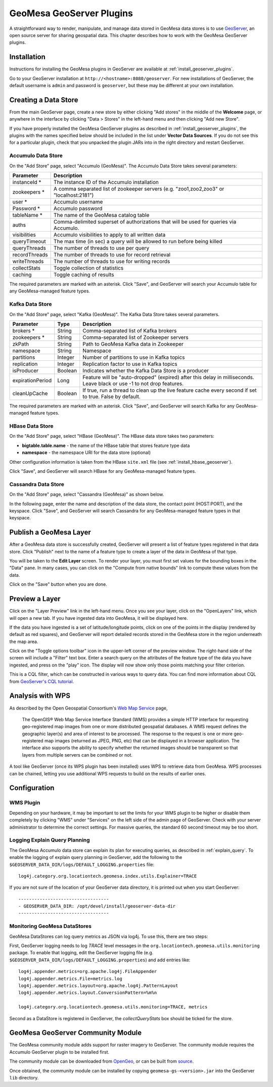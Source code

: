 GeoMesa GeoServer Plugins
=========================

A straightforward way to render, manipulate, and manage data stored
in GeoMesa data stores is to use `GeoServer <http://www.geoserver.org/>`_,
an open source server for sharing geospatial data. This chapter describes
how to work with the GeoMesa GeoServer plugins.

Installation
------------

Instructions for installing the GeoMesa plugins in GeoServer are
available at :ref:`install_geoserver_plugins`.

Go to your GeoServer installation at ``http://<hostname>:8080/geoserver``.
For new installations of GeoServer, the default username is ``admin`` and
password is ``geoserver``, but these may be different at your own installation.

Creating a Data Store
---------------------

From the main GeoServer page, create a new store by either clicking
"Add stores" in the middle of the **Welcome** page, or anywhere in the
interface by clicking "Data > Stores" in the left-hand menu and then
clicking "Add new Store".

If you have properly installed the GeoMesa GeoServer plugins as described
in :ref:`install_geoserver_plugins`, the plugins with the names specified
below should be included in the list under **Vector Data Sources**. If you do not
see this for a particular plugin, check that you unpacked the plugin JARs
into in the right directory and restart GeoServer.

.. image:: _static/img/geoserver-geomesa-accumulo-data-source.png
   :scale: 75%
   :align: center

.. _create_accumulo_ds_geoserver:

Accumulo Data Store
^^^^^^^^^^^^^^^^^^^

On the "Add Store" page, select "Accumulo (GeoMesa)". The Accumulo Data Store takes
several parameters:

==================== =======================================================================================
Parameter            Description
==================== =======================================================================================
instanceId *         The instance ID of the Accumulo installation
zookeepers *         A comma separated list of zookeeper servers (e.g. "zoo1,zoo2,zoo3" or "localhost:2181")
user *               Accumulo username
Password *           Accumulo password
tableName *          The name of the GeoMesa catalog table
auths                Comma-delimited superset of authorizations that will be used for queries via Accumulo.
visibilities         Accumulo visibilities to apply to all written data
queryTimeout         The max time (in sec) a query will be allowed to run before being killed
queryThreads         The number of threads to use per query
recordThreads        The number of threads to use for record retrieval
writeThreads         The number of threads to use for writing records
collectStats         Toggle collection of statistics
caching              Toggle caching of results
==================== =======================================================================================

The required parameters are marked with an asterisk. Click "Save", and GeoServer will
search your Accumulo table for any GeoMesa-managed feature types.

.. _create_kafka_ds_geoserver:

Kafka Data Store
^^^^^^^^^^^^^^^^

On the "Add Store" page, select "Kafka (GeoMesa)". The Kafka Data Store takes several parameters.

================= ======== ====================================================================
Parameter         Type     Description
================= ======== ====================================================================
brokers *         String   Comma-separated list of Kafka brokers
zookeepers *      String   Comma-separated list of Zookeeper servers
zkPath            String   Path to GeoMesa Kafka data in Zookeeper
namespace         String   Namespace
partitions        Integer  Number of partitions to use in Kafka topics
replication       Integer  Replication factor to use in Kafka topics
isProducer        Boolean  Indicates whether the Kafka Data Store is a producer
expirationPeriod  Long     Feature will be "auto-dropped" (expired) after this delay
                           in milliseconds. Leave black or use -1 to not drop features.
cleanUpCache      Boolean  If true, run a thread to clean up the live feature cache every
                           second if set to true. False by default.
================= ======== ====================================================================

The required parameters are marked with an asterisk. Click "Save", and GeoServer
will search Kafka for any GeoMesa-managed feature types.

.. _create_hbase_ds_geoserver:

HBase Data Store
^^^^^^^^^^^^^^^^

On the "Add Store" page, select "HBase (GeoMesa)". The HBase data store takes two parameters:

* **bigtable.table.name** - the name of the HBase table that stores feature type data
* **namespace** - the namespace URI for the data store (optional)

Other configuration information is taken from the HBase ``site.xml`` file (see
:ref:`install_hbase_geoserver`).

Click "Save", and GeoServer will search HBase for any GeoMesa-managed feature types.

.. _create_cassandra_ds_geoserver:

Cassandra Data Store
^^^^^^^^^^^^^^^^^^^^

On the "Add Store" page, select "Cassandra (GeoMesa)" as shown below.

.. image:: _static/img/CassandraNewDataSource.png

In the following page, enter the name and description of the data store, the contact point
(HOST:PORT), and the keyspace. Click "Save", and GeoServer will search Cassandra for any
GeoMesa-managed feature types in that keyspace.

.. image:: _static/img/CassandraDSParams.png

Publish a GeoMesa Layer
-----------------------

After a GeoMesa data store is successfully created, GeoServer will present a list
of feature types registered in that data store. Click "Publish" next to the
name of a feature type to create a layer of the data in GeoMesa of that type.

You will be taken to the **Edit Layer** screen. To render your layer, you must
first set values for the bounding boxes in the "Data" pane. In many cases, you
can click on the "Compute from native bounds" link to compute these values
from the data.

.. image:: _static/img/geoserver-layer-bounding-box.png
   :align: center

Click on the "Save" button when you are done.

Preview a Layer
---------------

Click on the "Layer Preview" link in the left-hand menu. Once you see your layer,
click on the "OpenLayers" link, which will open a new tab. If you have ingested
data into GeoMesa, it will be displayed here.

If the data you have ingested is a set of latitude/longitude points, click on
one of the points in the display (rendered by default as red squares), and GeoServer
will report detailed records stored in the GeoMesa store in the region underneath
the map area.

Click on the "Toggle options toolbar" icon in the upper-left corner
of the preview window. The right-hand side of the screen will include
a "Filter" text box. Enter a search query on the attributes of the feature type
of the data you have ingested, and press on the "play" icon. The display will now
show only those points matching your filter criterion.

This is a CQL filter, which can be constructed in various ways to query data. You can
find more information about CQL from `GeoServer's CQL
tutorial <http://docs.geoserver.org/stable/en/user/tutorials/cql/cql_tutorial.html>`__.

Analysis with WPS
-----------------

As described by the Open Geospatial Consortium's `Web Map Service <http://www.opengeospatial.org/standards/wms>`_ page,

    The OpenGIS® Web Map Service Interface Standard (WMS) provides a simple HTTP
    interface for requesting geo-registered map images from one or more
    distributed geospatial databases. A WMS request defines the geographic
    layer(s) and area of interest to be processed. The response to the request is
    one or more geo-registered map images (returned as JPEG, PNG, etc) that can be
    displayed in a browser application. The interface also supports the ability to
    specify whether the returned images should be transparent so that layers from
    multiple servers can be combined or not.
 
A tool like GeoServer (once its WPS plugin has been installed) uses WPS to
retrieve data from GeoMesa. WPS processes can be chained, letting you use
additional WPS requests to build on the results of earlier ones.

Configuration
-------------

WMS Plugin
^^^^^^^^^^

Depending on your hardware, it may be important to set the limits for
your WMS plugin to be higher or disable them completely by clicking
"WMS" under "Services" on the left side of the admin page of GeoServer.
Check with your server administrator to determine the correct settings.
For massive queries, the standard 60 second timeout may be too short.

|"Disable limits"|

.. |"Disable limits"| image:: _static/img/wms_limits.png

.. _geoserver_explain_query:

Logging Explain Query Planning
^^^^^^^^^^^^^^^^^^^^^^^^^^^^^^

The GeoMesa Accumulo data store can explain its plan for executing queries,
as described in :ref:`explain_query`. To enable the logging of explain query
planning in GeoServer, add the following to the
``$GEOSERVER_DATA_DIR/logs/DEFAULT_LOGGING.properties`` file::

    log4j.category.org.locationtech.geomesa.index.utils.Explainer=TRACE

If you are not sure of the location of your GeoServer data directory, it
is printed out when you start GeoServer::

    ----------------------------------
    - GEOSERVER_DATA_DIR: /opt/devel/install/geoserver-data-dir
    ----------------------------------

Monitoring GeoMesa DataStores
^^^^^^^^^^^^^^^^^^^^^^^^^^^^^

GeoMesa DataStores can log query metrics as JSON via log4j.  To use this, there are two steps:

First, GeoServer logging needs to log `TRACE` level messages in the ``org.locationtech.geomesa.utils.monitoring`` package.
To enable that logging, edit the GeoServer logging
file (e.g. ``$GEOSERVER_DATA_DIR/logs/DEFAULT_LOGGING.properties``) and add entries like::

   log4j.appender.metrics=org.apache.log4j.FileAppender
   log4j.appender.metrics.File=metrics.log
   log4j.appender.metrics.layout=org.apache.log4j.PatternLayout
   log4j.appender.metrics.layout.ConversionPattern=%m%n

   log4j.category.org.locationtech.geomesa.utils.monitoring=TRACE, metrics

Second as a DataStore is registered in GeoServer, the `collectQueryStats` box should be ticked for the store.

GeoMesa GeoServer Community Module
----------------------------------

The GeoMesa community module adds support for raster imagery to GeoServer. The community module
requires the Accumulo GeoServer plugin to be installed first.

The community module can be downloaded from `OpenGeo <http://ares.opengeo.org/geoserver/>`__, or can
be built from `source <https://github.com/geoserver/geoserver/tree/master/src/community/geomesa>`__.

Once obtained, the community module can be installed by copying ``geomesa-gs-<version>.jar`` into
the GeoServer ``lib`` directory.
